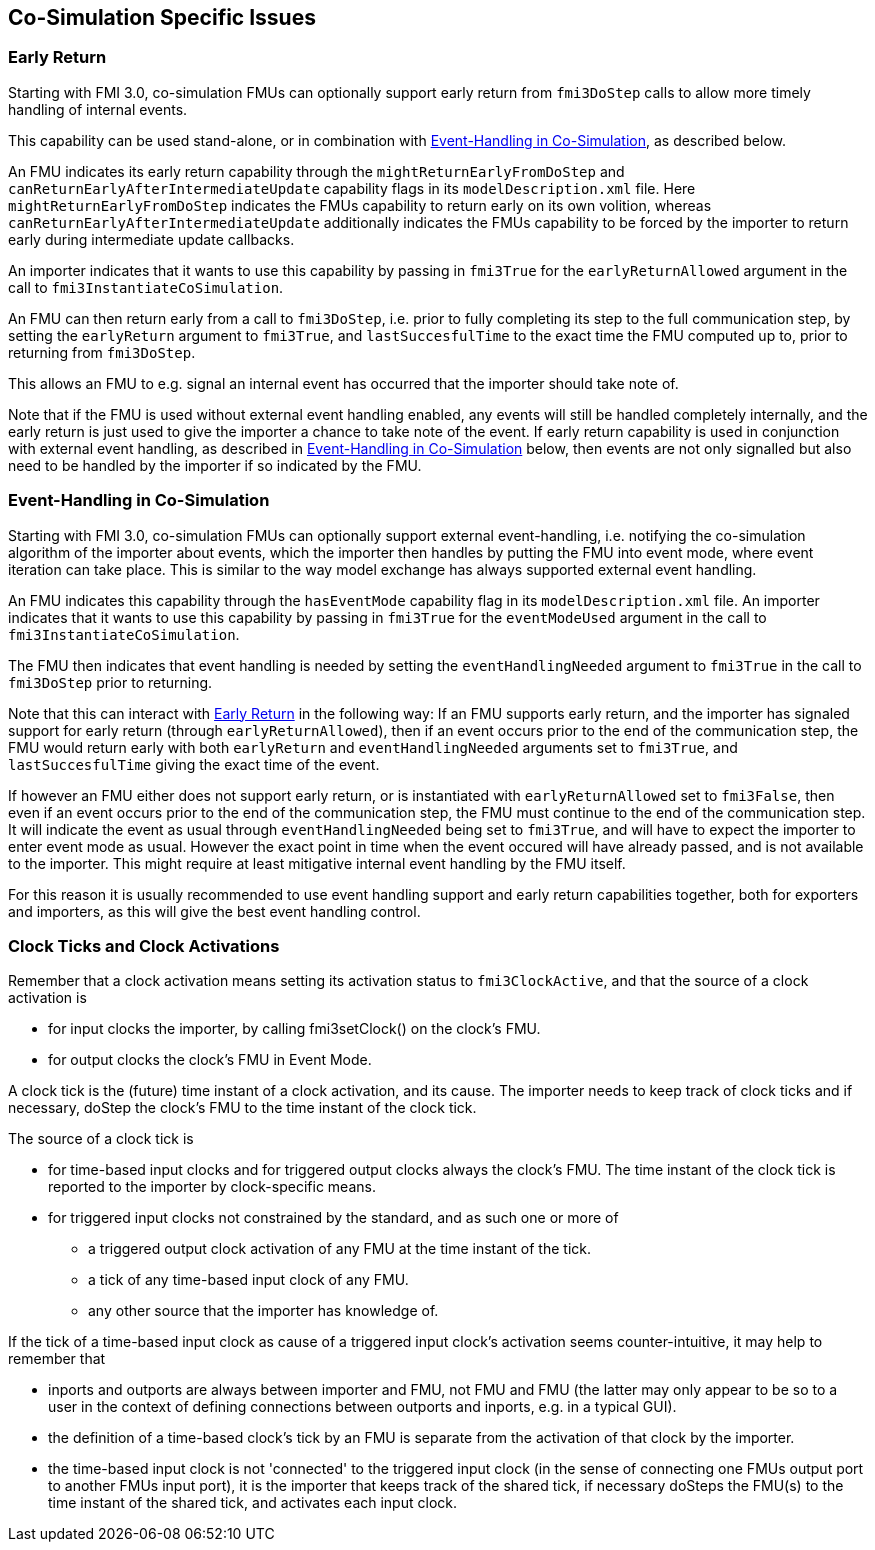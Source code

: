 == Co-Simulation Specific Issues

=== Early Return

Starting with FMI 3.0, co-simulation FMUs can optionally support early return from `fmi3DoStep` calls to allow more timely handling of internal events.

This capability can be used stand-alone, or in combination with <<Event-Handling in Co-Simulation,Event-Handling in Co-Simulation>>, as described below.

An FMU indicates its early return capability through the `mightReturnEarlyFromDoStep` and `canReturnEarlyAfterIntermediateUpdate` capability flags in its `modelDescription.xml` file.
Here `mightReturnEarlyFromDoStep` indicates the FMUs capability to return early on its own volition, whereas `canReturnEarlyAfterIntermediateUpdate` additionally indicates the FMUs capability to be forced by the importer to return early during intermediate update callbacks.

An importer indicates that it wants to use this capability by passing in `fmi3True` for the `earlyReturnAllowed` argument in the call to `fmi3InstantiateCoSimulation`.

An FMU can then return early from a call to `fmi3DoStep`, i.e. prior to fully completing its step to the full communication step, by setting the `earlyReturn` argument to `fmi3True`, and `lastSuccesfulTime` to the exact time the FMU computed up to, prior to returning from `fmi3DoStep`.

This allows an FMU to e.g. signal an internal event has occurred that the importer should take note of.

Note that if the FMU is used without external event handling enabled, any events will still be handled completely internally, and the early return is just used to give the importer a chance to take note of the event.
If early return capability is used in conjunction with external event handling, as described in <<Event-Handling in Co-Simulation>> below, then events are not only signalled but also need to be handled by the importer if so indicated by the FMU.

=== Event-Handling in Co-Simulation

Starting with FMI 3.0, co-simulation FMUs can optionally support external event-handling, i.e. notifying the co-simulation algorithm of the importer about events, which the importer then handles by putting the FMU into event mode, where event iteration can take place.
This is similar to the way model exchange has always supported external event handling.

An FMU indicates this capability through the `hasEventMode` capability flag in its `modelDescription.xml` file.
An importer indicates that it wants to use this capability by passing in `fmi3True` for the `eventModeUsed` argument in the call to `fmi3InstantiateCoSimulation`.

The FMU then indicates that event handling is needed by setting the `eventHandlingNeeded` argument to `fmi3True` in the call to `fmi3DoStep` prior to returning.

Note that this can interact with <<Early Return,Early Return>> in the following way:
If an FMU supports early return, and the importer has signaled support for early return (through `earlyReturnAllowed`), then if an event occurs prior to the end of the communication step, the FMU would return early with both `earlyReturn` and `eventHandlingNeeded` arguments set to `fmi3True`, and `lastSuccesfulTime` giving the exact time of the event.

If however an FMU either does not support early return, or is instantiated with `earlyReturnAllowed` set to `fmi3False`, then even if an event occurs prior to the end of the communication step, the FMU must continue to the end of the communication step.
It will indicate the event as usual through `eventHandlingNeeded` being set to `fmi3True`, and will have to expect the importer to enter event mode as usual.
However the exact point in time when the event occured will have already passed, and is not available to the importer.
This might require at least mitigative internal event handling by the FMU itself.

For this reason it is usually recommended to use event handling support and early return capabilities together, both for exporters and importers, as this will give the best event handling control.

=== Clock Ticks and Clock Activations

Remember that a clock activation means setting its activation status to `fmi3ClockActive`, and that the source of a clock activation is

* for input clocks the importer, by calling fmi3setClock() on the clock's FMU.
* for output clocks the clock's FMU in Event Mode.

A clock tick is the (future) time instant of a clock activation, and its cause. The importer needs to keep track of clock ticks and if necessary, doStep the clock's FMU to the time instant of the clock tick.

The source of a clock tick is

* for time-based input clocks and for triggered output clocks always the clock's FMU. The time instant of the clock tick is reported to the importer by clock-specific means.
* for triggered input clocks not constrained by the standard, and as such one or more of
** a triggered output clock activation of any FMU at the time instant of the tick.
** a tick of any time-based input clock of any FMU.
** any other source that the importer has knowledge of.
		
If the tick of a time-based input clock as cause of a triggered input clock's activation seems counter-intuitive, it may help to remember that

* inports and outports are always between importer and FMU, not FMU and FMU (the latter may only appear to be so to a user in the context of defining connections between outports and inports, e.g. in a typical GUI).
* the definition of a time-based clock's tick by an FMU is separate from the activation of that clock by the importer.
* the time-based input clock is not 'connected' to the triggered input clock (in the sense of connecting one FMUs output port to another FMUs input port), it is the importer that keeps track of the shared tick, if necessary doSteps the FMU(s) to the time instant of the shared tick, and activates each input clock.